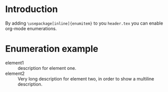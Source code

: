 * Introduction
By adding =\usepackage[inline]{enumitem}= to you =header.tex= you can enable
org-mode enumerations.

* Enumeration example
   - element1 :: description for element one.
   - element2 :: Very long description for element two, in order to show a
     multiline description.
